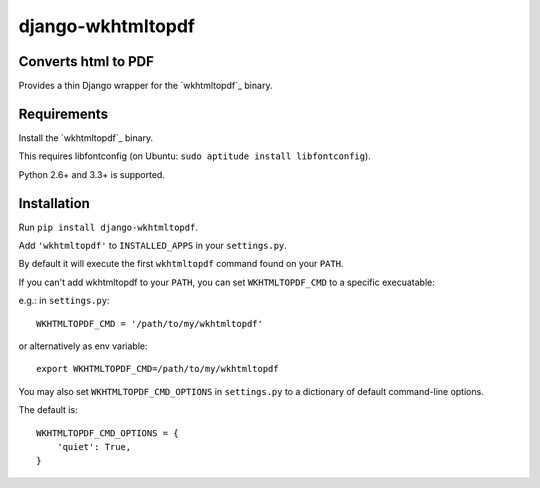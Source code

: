 django-wkhtmltopdf
==================

.. image:: https://travis-ci.org/incuna/django-wkhtmltopdf.png
   :target: https://travis-ci.org/incuna/django-wkhtmltopdf


Converts html to PDF
--------------------

Provides a thin Django wrapper for the `wkhtmltopdf`_ binary.

.. _wkhtmltopdf: http://wkhtmltopdf.org/

Requirements
------------

Install the `wkhtmltopdf`_ binary.

This requires libfontconfig (on Ubuntu: ``sudo aptitude install libfontconfig``).

.. _wkhtmltopdf: http://wkhtmltopdf.org/downloads.html

Python 2.6+ and 3.3+ is supported.


Installation
------------

Run ``pip install django-wkhtmltopdf``.

Add ``'wkhtmltopdf'`` to ``INSTALLED_APPS`` in your ``settings.py``.

By default it will execute the first ``wkhtmltopdf`` command found on your ``PATH``.

If you can't add wkhtmltopdf to your ``PATH``, you can set ``WKHTMLTOPDF_CMD`` to a
specific execuatable:

e.g.: in ``settings.py``::

    WKHTMLTOPDF_CMD = '/path/to/my/wkhtmltopdf'

or alternatively as env variable::

    export WKHTMLTOPDF_CMD=/path/to/my/wkhtmltopdf

You may also set
``WKHTMLTOPDF_CMD_OPTIONS``
in ``settings.py`` to a dictionary of default command-line options.

The default is::

    WKHTMLTOPDF_CMD_OPTIONS = {
        'quiet': True,
    }



